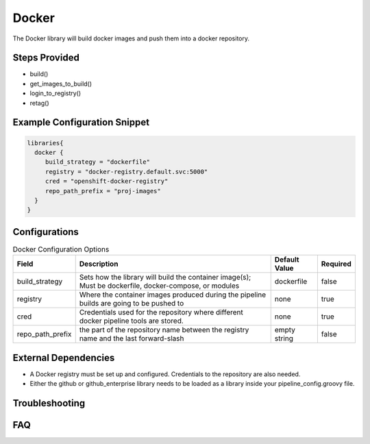 .. _Docker Library:
------
Docker
------

The Docker library will build docker images and push them into a docker repository.

Steps Provided
==============

- build()
- get_images_to_build()
- login_to_registry()
- retag()

Example Configuration Snippet
=============================

.. code:: groovy

   libraries{
     docker {
        build_strategy = "dockerfile"
        registry = "docker-registry.default.svc:5000"
        cred = "openshift-docker-registry"
        repo_path_prefix = "proj-images"
     }
   }

Configurations
==============

.. csv-table::  Docker Configuration Options
   :header: "Field", "Description", "Default Value", "Required"

   "build_strategy", "Sets how the library will build the container image(s); Must be dockerfile, docker-compose, or modules", "dockerfile", "false"
   "registry", "Where the container images produced during the pipeline builds are going to be pushed to", "none", "true"
   "cred", "Credentials used for the repository where different docker pipeline tools are stored.", "none", "true"
   "repo_path_prefix", "the part of the repository name between the registry name and the last forward-slash", "empty string", "false"

External Dependencies
=====================

- A Docker registry must be set up and configured. Credentials to the repository are also needed.
- Either the github or github_enterprise library needs to be loaded as a library inside your pipeline_config.groovy file.

Troubleshooting
===============

FAQ
===